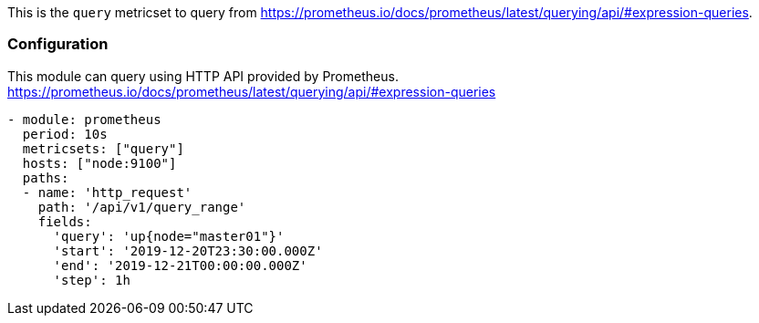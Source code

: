 This is the `query` metricset to query from https://prometheus.io/docs/prometheus/latest/querying/api/#expression-queries.


[float]
=== Configuration

This module can query using HTTP API provided by Prometheus.
https://prometheus.io/docs/prometheus/latest/querying/api/#expression-queries

[source,yaml]
-------------------------------------------------------------------------------------
- module: prometheus
  period: 10s
  metricsets: ["query"]
  hosts: ["node:9100"]
  paths:
  - name: 'http_request'
    path: '/api/v1/query_range'
    fields:
      'query': 'up{node="master01"}'
      'start': '2019-12-20T23:30:00.000Z'
      'end': '2019-12-21T00:00:00.000Z'
      'step': 1h
-------------------------------------------------------------------------------------